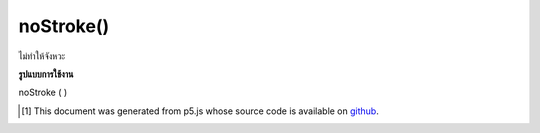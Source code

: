 .. raw:: html

	<script src="https://sketch.netpie.io/widget/p5-widget.js"></script>

noStroke()
==========

ไม่ทำให้จังหวะ

.. Does not render stroke

**รูปแบบการใช้งาน**

noStroke ( )

.. raw:: html

	<script type="text/p5" data-autoplay data-hide-sourcecode>
	function setup(){
	  createCanvas(200, 200, WEBGL);
	}
	
	function draw(){
	 background(0);
	 noStroke();
	 fill(240, 150, 150);
	 rotateX(frameCount * 0.01);
	 rotateY(frameCount * 0.01);
	 box(75, 75, 75);
	}

	</script>

	<br><br>

..  [#f1] This document was generated from p5.js whose source code is available on `github <https://github.com/processing/p5.js>`_.
